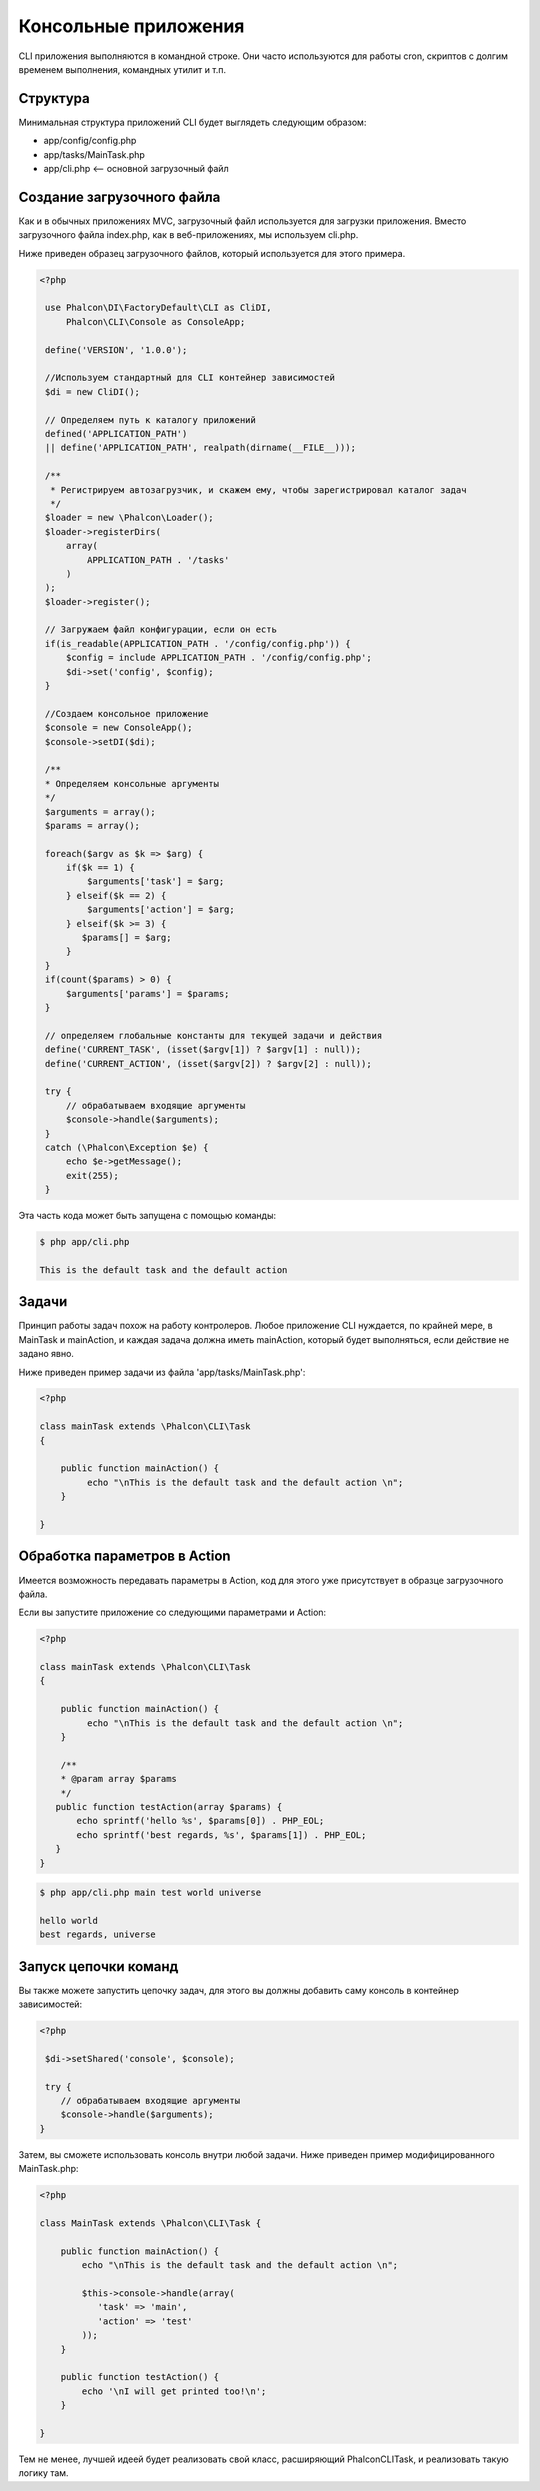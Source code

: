 Консольные приложения
=====================
CLI приложения выполняются в командной строке. Они часто используются для работы cron, скриптов с долгим временем выполнения, командных утилит и т.п.

Структура
---------
Минимальная структура приложений CLI будет выглядеть следующим образом:

* app/config/config.php
* app/tasks/MainTask.php
* app/cli.php <-- основной загрузочный файл

Создание загрузочного файла
--------------------------
Как и в обычных приложениях MVC, загрузочный файл используется для загрузки приложения. Вместо загрузочного файла 
index.php, как в веб-приложениях, мы используем cli.php.

Ниже приведен образец загрузочного файлов, который используется для этого примера.

.. code-block:: php

   <?php

    use Phalcon\DI\FactoryDefault\CLI as CliDI,
        Phalcon\CLI\Console as ConsoleApp;

    define('VERSION', '1.0.0');

    //Используем стандартный для CLI контейнер зависимостей 
    $di = new CliDI();

    // Определяем путь к каталогу приложений
    defined('APPLICATION_PATH')
    || define('APPLICATION_PATH', realpath(dirname(__FILE__)));

    /**
     * Регистрируем автозагрузчик, и скажем ему, чтобы зарегистрировал каталог задач
     */
    $loader = new \Phalcon\Loader();
    $loader->registerDirs(
        array(
            APPLICATION_PATH . '/tasks'
        )
    );
    $loader->register();

    // Загружаем файл конфигурации, если он есть
    if(is_readable(APPLICATION_PATH . '/config/config.php')) {
        $config = include APPLICATION_PATH . '/config/config.php';
        $di->set('config', $config);
    }

    //Создаем консольное приложение
    $console = new ConsoleApp();
    $console->setDI($di);

    /**
    * Определяем консольные аргументы
    */
    $arguments = array();
    $params = array();

    foreach($argv as $k => $arg) {
        if($k == 1) {
            $arguments['task'] = $arg;
        } elseif($k == 2) {
            $arguments['action'] = $arg;
        } elseif($k >= 3) {
           $params[] = $arg;
        }
    }
    if(count($params) > 0) {
        $arguments['params'] = $params;
    }

    // определяем глобальные константы для текущей задачи и действия
    define('CURRENT_TASK', (isset($argv[1]) ? $argv[1] : null));
    define('CURRENT_ACTION', (isset($argv[2]) ? $argv[2] : null));

    try {
        // обрабатываем входящие аргументы
        $console->handle($arguments);
    }
    catch (\Phalcon\Exception $e) {
        echo $e->getMessage();
        exit(255);
    }

Эта часть кода может быть запущена с помощью команды:

.. code-block:: bash

    $ php app/cli.php

    This is the default task and the default action


Задачи
------
Принцип работы задач похож на работу контролеров. Любое приложение CLI нуждается, по крайней 
мере, в MainTask и mainAction, и каждая задача должна иметь mainAction, который будет выполняться, 
если действие не задано явно.

Ниже приведен пример задачи из файла 'app/tasks/MainTask.php':

.. code-block:: php

    <?php

    class mainTask extends \Phalcon\CLI\Task
    {

        public function mainAction() {
             echo "\nThis is the default task and the default action \n";
        }

    }


Обработка параметров в Action
-----------------------------
Имеется возможность передавать параметры в Action, код для этого уже присутствует в образце загрузочного файла.

Если вы запустите приложение со следующими параметрами и Action:


.. code-block:: php

    <?php

    class mainTask extends \Phalcon\CLI\Task
    {

        public function mainAction() {
             echo "\nThis is the default task and the default action \n";
        }

        /**
        * @param array $params
        */
       public function testAction(array $params) {
           echo sprintf('hello %s', $params[0]) . PHP_EOL;
           echo sprintf('best regards, %s', $params[1]) . PHP_EOL;
       }
    }

.. code-block:: bash

   $ php app/cli.php main test world universe

   hello world
   best regards, universe


Запуск цепочки команд
------------------------
Вы также можете запустить цепочку задач, для этого вы должны добавить саму консоль в контейнер зависимостей:

.. code-block:: php

    <?php
	
     $di->setShared('console', $console);

     try {
        // обрабатываем входящие аргументы
        $console->handle($arguments);
    }

Затем, вы сможете использовать консоль внутри любой задачи. Ниже приведен пример модифицированного MainTask.php:

.. code-block:: php

    <?php

    class MainTask extends \Phalcon\CLI\Task {

        public function mainAction() {
            echo "\nThis is the default task and the default action \n";

            $this->console->handle(array(
               'task' => 'main',
               'action' => 'test'
            ));
        }

        public function testAction() {
            echo '\nI will get printed too!\n';
        }

    }

Тем не менее, лучшей идеей будет реализовать свой класс, расширяющий \Phalcon\CLI\Task, и реализовать такую логику там. 
